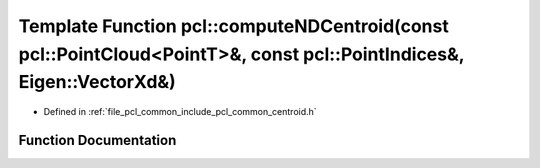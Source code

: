 .. _exhale_function_namespacepcl_1ad5cd43a281c8a8e8a21ce454604bb13a:

Template Function pcl::computeNDCentroid(const pcl::PointCloud<PointT>&, const pcl::PointIndices&, Eigen::VectorXd&)
====================================================================================================================

- Defined in :ref:`file_pcl_common_include_pcl_common_centroid.h`


Function Documentation
----------------------


.. doxygenfunction:: pcl::computeNDCentroid(const pcl::PointCloud<PointT>&, const pcl::PointIndices&, Eigen::VectorXd&)
